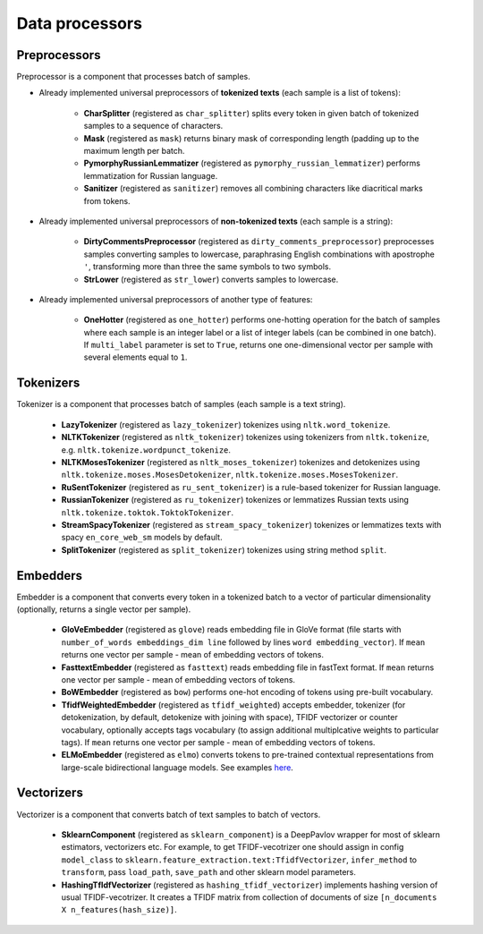 Data processors
===============

Preprocessors
-------------

Preprocessor is a component that processes batch of samples.

* Already implemented universal preprocessors of **tokenized texts** (each sample is a list of tokens):

    - **CharSplitter** (registered as ``char_splitter``) splits every token in given batch of tokenized samples to a sequence of characters.

    - **Mask** (registered as ``mask``) returns binary mask of corresponding length (padding up to the maximum length per batch.

    - **PymorphyRussianLemmatizer** (registered as ``pymorphy_russian_lemmatizer``) performs lemmatization  for Russian language.

    - **Sanitizer** (registered as ``sanitizer``) removes all combining characters like diacritical marks from tokens.


* Already implemented universal preprocessors of **non-tokenized texts** (each sample is a string):

    - **DirtyCommentsPreprocessor** (registered as ``dirty_comments_preprocessor``) preprocesses samples converting samples to lowercase, paraphrasing English combinations with apostrophe ``'``,  transforming more than three the same symbols to two symbols.

    - **StrLower** (registered as ``str_lower``) converts samples to lowercase.


* Already implemented universal preprocessors of another type of features:

    - **OneHotter** (registered as ``one_hotter``) performs one-hotting operation for the batch of samples where each sample is an integer label or a list of integer labels (can be combined in one batch). If ``multi_label`` parameter is set to ``True``, returns one one-dimensional vector per sample with several elements equal to ``1``.


Tokenizers
----------

Tokenizer is a component that processes batch of samples (each sample is a text string).

    - **LazyTokenizer** (registered as ``lazy_tokenizer``) tokenizes using ``nltk.word_tokenize``.

    - **NLTKTokenizer** (registered as ``nltk_tokenizer``) tokenizes using tokenizers from ``nltk.tokenize``, e.g. ``nltk.tokenize.wordpunct_tokenize``.

    - **NLTKMosesTokenizer** (registered as ``nltk_moses_tokenizer``) tokenizes and detokenizes using ``nltk.tokenize.moses.MosesDetokenizer``, ``nltk.tokenize.moses.MosesTokenizer``.

    - **RuSentTokenizer** (registered as  ``ru_sent_tokenizer``) is a rule-based tokenizer for Russian language.

    - **RussianTokenizer** (registered as ``ru_tokenizer``) tokenizes or lemmatizes Russian texts using ``nltk.tokenize.toktok.ToktokTokenizer``.

    - **StreamSpacyTokenizer** (registered as ``stream_spacy_tokenizer``) tokenizes or lemmatizes texts with spacy ``en_core_web_sm`` models by default.

    - **SplitTokenizer** (registered as ``split_tokenizer``) tokenizes using string method ``split``.


Embedders
---------

Embedder is a component that converts every token in a tokenized batch to a vector of particular dimensionality (optionally, returns a single vector per sample).

    - **GloVeEmbedder** (registered as ``glove``) reads embedding file in GloVe format (file starts with ``number_of_words embeddings_dim line`` followed by lines ``word embedding_vector``). If ``mean`` returns one vector per sample - mean of embedding vectors of tokens.

    - **FasttextEmbedder** (registered as ``fasttext``) reads embedding file in fastText format. If ``mean`` returns one vector per sample - mean of embedding vectors of tokens.

    - **BoWEmbedder** (registered as ``bow``) performs one-hot encoding of tokens using pre-built vocabulary.

    - **TfidfWeightedEmbedder** (registered as ``tfidf_weighted``) accepts embedder, tokenizer (for detokenization, by default, detokenize with joining with space), TFIDF vectorizer or counter vocabulary, optionally accepts tags vocabulary (to assign additional multiplcative weights to particular tags). If ``mean`` returns one vector per sample - mean of embedding vectors of tokens.

    - **ELMoEmbedder** (registered as ``elmo``) converts tokens to pre-trained contextual representations from large-scale bidirectional language models. See examples `here <https://www.tensorflow.org/hub/modules/google/elmo/2>`__.

Vectorizers
-----------

Vectorizer is a component that converts batch of text samples to batch of vectors.

    - **SklearnComponent** (registered as ``sklearn_component``) is a DeepPavlov wrapper for most of sklearn estimators, vectorizers etc. For example, to get TFIDF-vecotrizer one should assign in config ``model_class`` to ``sklearn.feature_extraction.text:TfidfVectorizer``, ``infer_method`` to ``transform``, pass ``load_path``, ``save_path`` and other sklearn model parameters.

    - **HashingTfIdfVectorizer** (registered as ``hashing_tfidf_vectorizer``) implements hashing version of usual TFIDF-vecotrizer. It creates a TFIDF matrix from collection of documents of size ``[n_documents X n_features(hash_size)]``.

